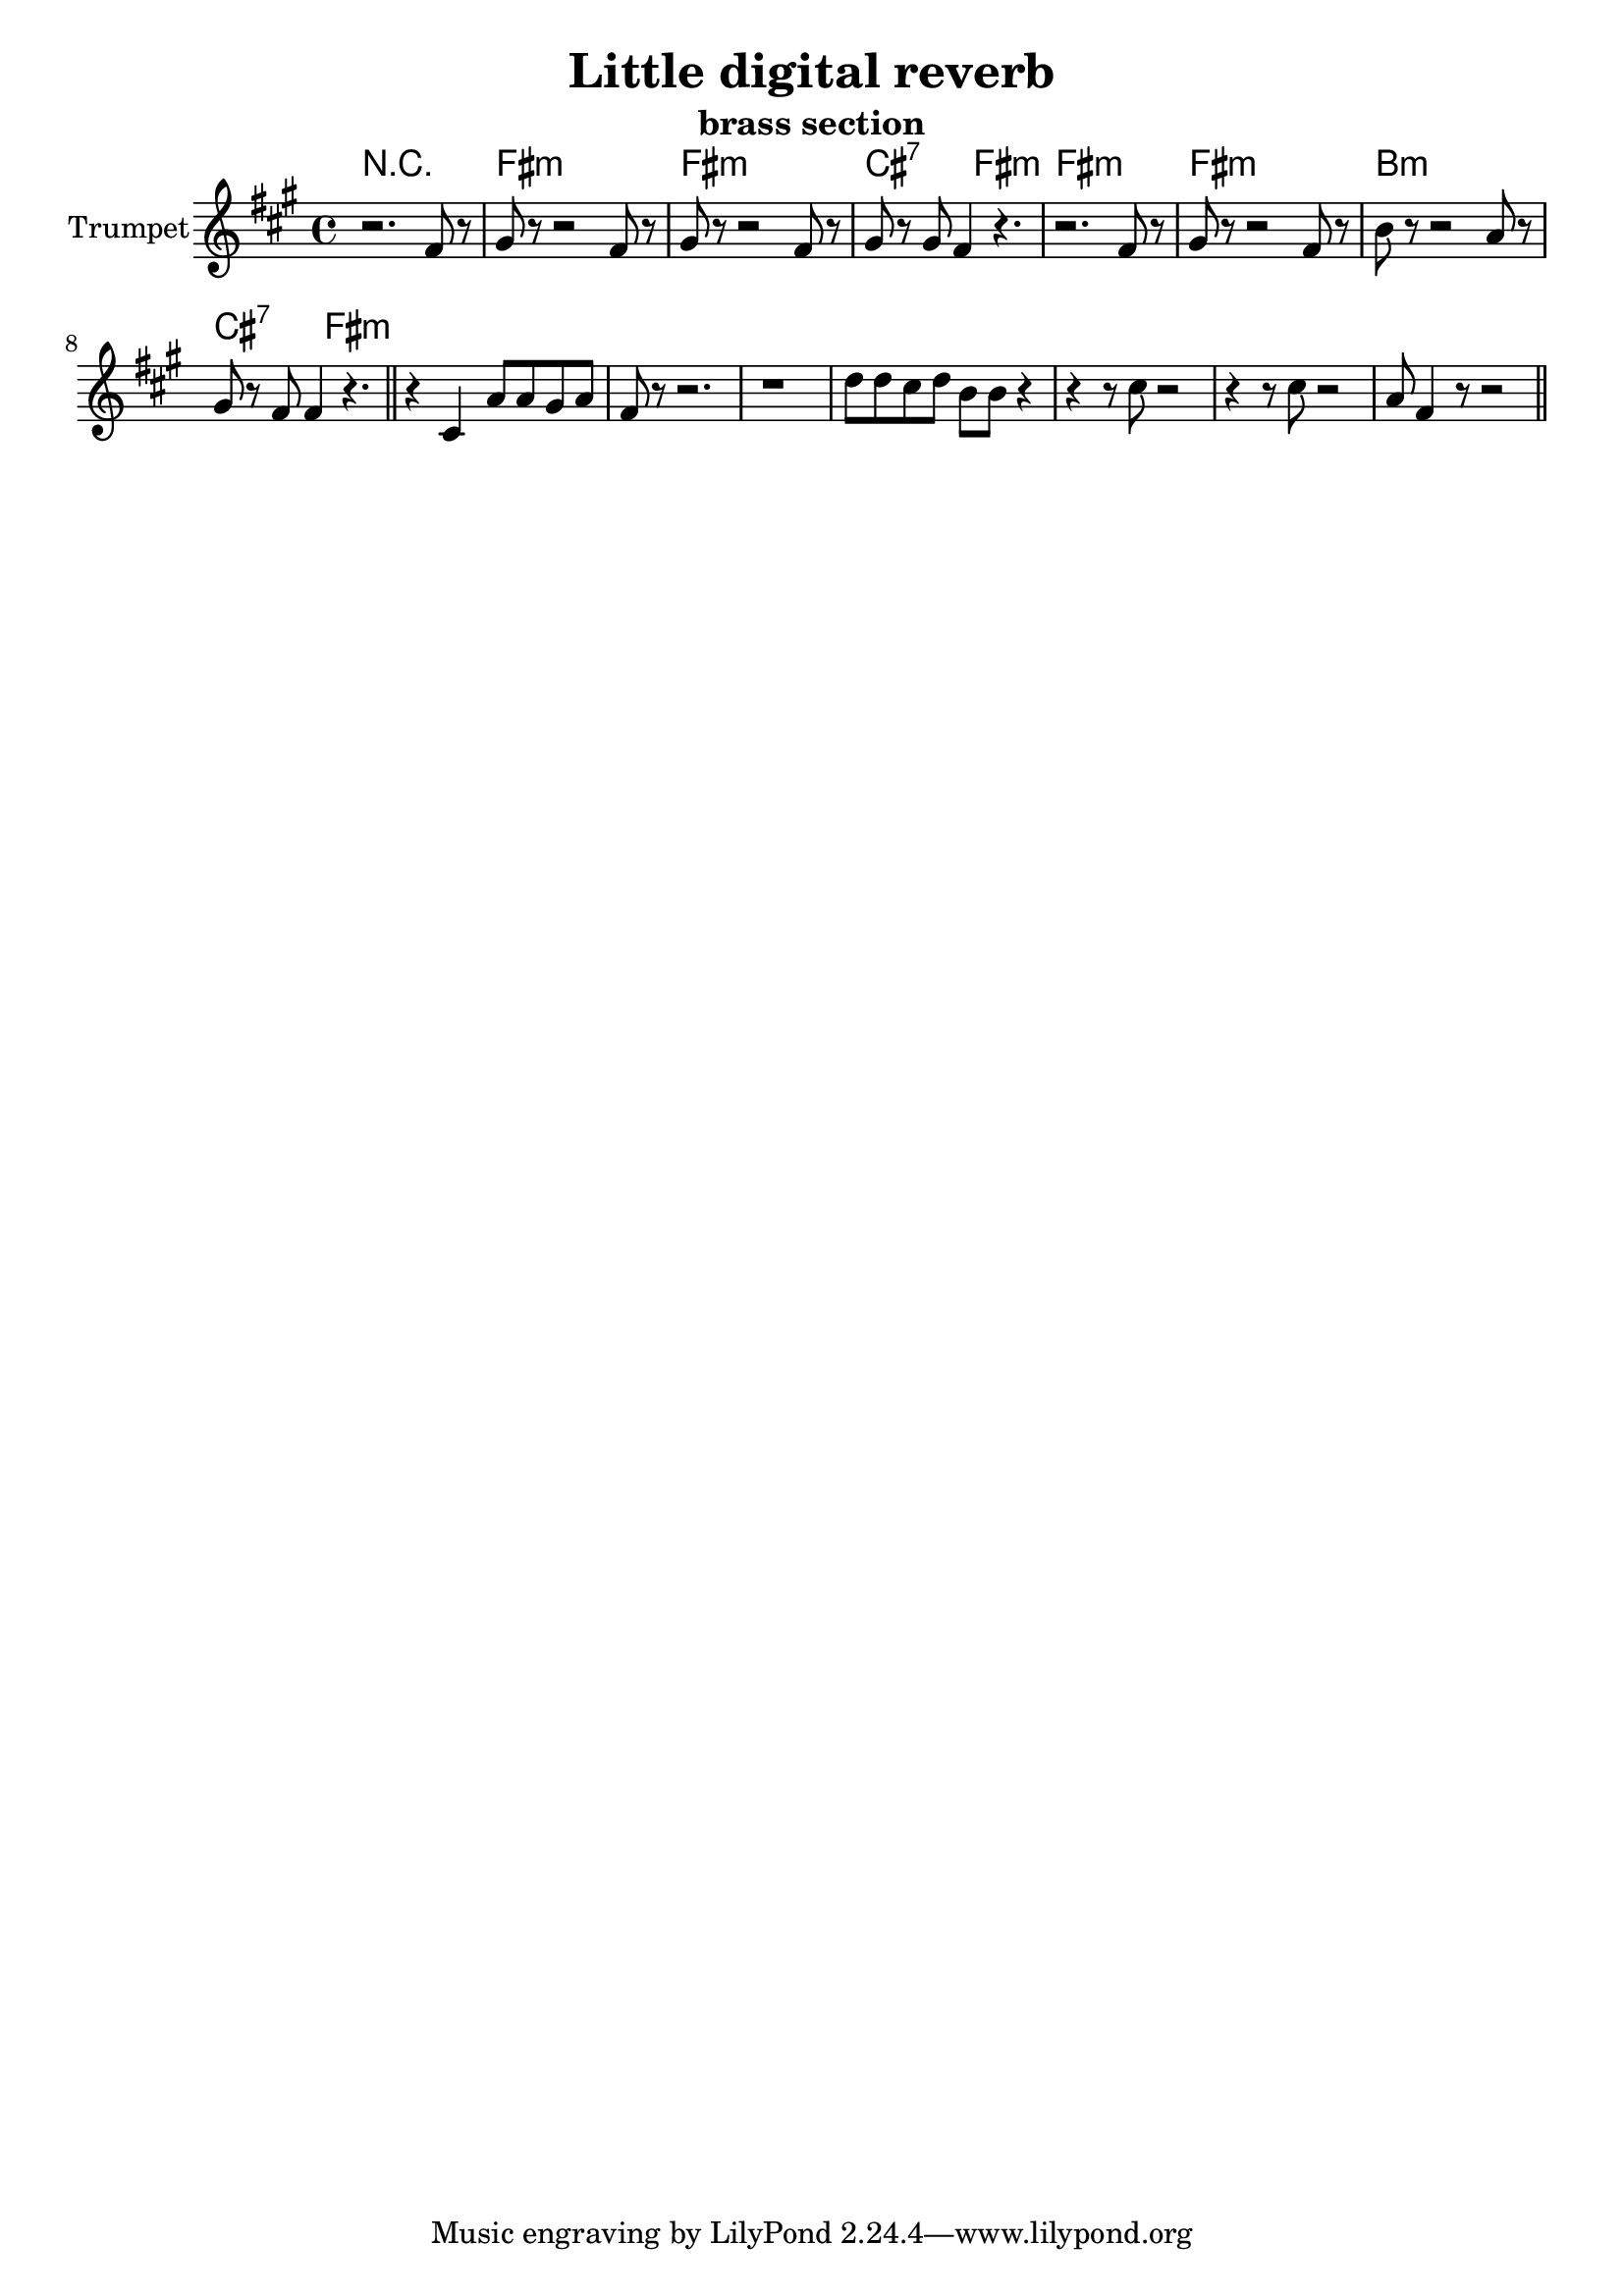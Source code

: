 \version "2.18.2"

\header {
  title = "Little digital reverb"
  subtitle="brass section"
}

Hrm = \chordmode{
	r1 | e1:m | e:m | b2:7 e2:m |
	e1:m | e1:m | a1:m | b2:7 e:m |
}

Trpt = {
	\key e \minor
	\relative c'{
		r2. e8 r | fis8 r r2 e8 r | 
		fis8 r r2 e8 r | fis8 r fis8 e4 r4. |
		r2. e8 r | fis8 r r2 e8 r | a8 r r2 g8 r | 
		fis8 r e e4 r4. \bar "||"
	}
	\relative c'{
		r4 b g'8 g fis g | e8 r r2. | r1 |
		c'8 c b c a a r4 | r4 r8 b r2 |
		r4 r8 b r2 | g8 e4 r8 r2 \bar "||"
	}
}

<<
  \new ChordNames{\transpose bes c{\Hrm}}
  \new Staff{\transpose bes c'{
    \clef treble 
    \time 4/4
    \set Staff.instrumentName = "Trumpet"
	\Trpt
  }}
>>
